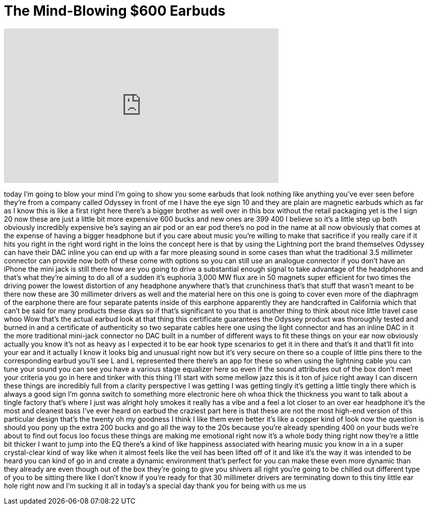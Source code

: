 = The Mind-Blowing $600 Earbuds
:published_at: 2017-03-07
:hp-alt-title: The Mind-Blowing $600 Earbuds
:hp-image: https://i.ytimg.com/vi/W1xsO6ydetk/maxresdefault.jpg


++++
<iframe width="560" height="315" src="https://www.youtube.com/embed/W1xsO6ydetk?rel=0" frameborder="0" allow="autoplay; encrypted-media" allowfullscreen></iframe>
++++

today I'm going to blow your mind I'm
going to show you some earbuds that look
nothing like anything you've ever seen
before
they're from a company called Odyssey in
front of me I have the eye sign 10 and
they are plain are magnetic earbuds
which as far as I know this is like a
first right here there's a bigger
brother as well over in this box without
the retail packaging yet is the I sign
20 now these are just a little bit more
expensive 600 bucks
and new ones are 399 400 I believe so
it's a little step up both obviously
incredibly expensive he's saying an air
pod or an ear pod there's no pod in the
name at all now obviously that comes at
the expense of having a bigger headphone
but if you care about music you're
willing to make that sacrifice if you
really care if it hits you right in the
right word right in the loins the
concept here is that by using the
Lightning port the brand themselves
Odyssey can have their DAC inline you
can end up with a far more pleasing
sound in some cases than what the
traditional 3.5 millimeter connector can
provide now both of these come with
options so you can still use an analogue
connector if you don't have an iPhone
the mini jack is still there how are you
going to drive a substantial enough
signal to take advantage of the
headphones and that's what they're
aiming to do all of a sudden it's
euphoria 3,000 MW flux are in 50 magnets
super efficient for two times the
driving power the lowest distortion of
any headphone anywhere that's that
crunchiness that's that stuff that
wasn't meant to be there now these are
30 millimeter drivers as well and the
material here on this one is going to
cover even more of the diaphragm of the
earphone there are four separate patents
inside of this earphone
apparently they are handcrafted in
California which that can't be said for
many products these days so if that's
significant to you that is another thing
to think about nice little travel case
whoo Wow that's the actual earbud look
at that thing this certificate
guarantees the Odyssey product was
thoroughly tested and burned in and a
certificate of authenticity so two
separate cables here one using the light
connector and has an inline DAC in it
the more traditional mini-jack connector
no DAC built in a number of different
ways to fit these things on your ear now
obviously actually you know it's not as
heavy as I expected it to be ear hook
type scenarios to get it in there and
that's it and that'll fit into your ear
and it actually I know it looks big and
unusual right now but it's very secure
on there so a couple of little pins
there to the corresponding earbud you'll
see L and L represented there there's an
app for these so when using the
lightning cable you can tune your sound
you can see you have a various stage
equalizer here so even if the sound
attributes out of the box don't meet
your criteria you go in here and tinker
with this thing I'll start with some
mellow jazz this is it ton of juice
right away I can discern these things
are incredibly full from a clarity
perspective I was getting I was getting
tingly it's getting a little tingly
there which is always a good sign I'm
gonna switch to something more
electronic here oh whoa thick the
thickness you want to talk about a
tingle factory that's where I just was
alright
holy smokes it really has a vibe and a
feel a lot closer to an over ear
headphone it's the most and cleanest
bass I've ever heard on earbud the
craziest part here is that these are not
the most high-end version of this
particular design that's the twenty oh
my goodness I think I like them even
better it's like a copper kind of look
now the question is should you pony up
the extra 200 bucks and go all the way
to the 20s because you're already
spending 400 on your buds we're about to
find out
focus loo focus
these things are making me emotional
right now
it's a whole body thing right now
they're a little bit thicker I want to
jump into the EQ there's a kind of like
happiness associated with hearing music
you know in a in a super crystal-clear
kind of way like when it almost feels
like the veil has been lifted off of it
and like it's the way it was intended to
be heard you can kind of go in and
create a dynamic environment that's
perfect for you can make these even more
dynamic than they already are even
though out of the box they're going to
give you shivers all right you're going
to be chilled out different type of you
to be sitting there like I don't know if
you're ready for that 30 millimeter
drivers are terminating down to this
tiny little ear hole right now and I'm
sucking it all in today's a special day
thank you for being with us me us